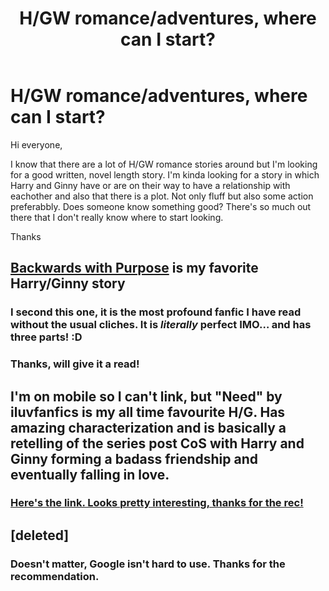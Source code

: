 #+TITLE: H/GW romance/adventures, where can I start?

* H/GW romance/adventures, where can I start?
:PROPERTIES:
:Author: Bosaapje
:Score: 5
:DateUnix: 1424203509.0
:DateShort: 2015-Feb-17
:FlairText: Request
:END:
Hi everyone,

I know that there are a lot of H/GW romance stories around but I'm looking for a good written, novel length story. I'm kinda looking for a story in which Harry and Ginny have or are on their way to have a relationship with eachother and also that there is a plot. Not only fluff but also some action preferabbly. Does someone know something good? There's so much out there that I don't really know where to start looking.

Thanks


** [[https://www.fanfiction.net/s/4101650/1/Backward-With-Purpose-Part-I-Always-and-Always][Backwards with Purpose]] is my favorite Harry/Ginny story
:PROPERTIES:
:Author: morelikecrappydisco
:Score: 4
:DateUnix: 1424212448.0
:DateShort: 2015-Feb-18
:END:

*** I second this one, it is the most profound fanfic I have read without the usual cliches. It is /literally/ perfect IMO... and has three parts! :D
:PROPERTIES:
:Author: mysweetassilem
:Score: 2
:DateUnix: 1424235496.0
:DateShort: 2015-Feb-18
:END:


*** Thanks, will give it a read!
:PROPERTIES:
:Author: Bosaapje
:Score: 1
:DateUnix: 1424213334.0
:DateShort: 2015-Feb-18
:END:


** I'm on mobile so I can't link, but "Need" by iluvfanfics is my all time favourite H/G. Has amazing characterization and is basically a retelling of the series post CoS with Harry and Ginny forming a badass friendship and eventually falling in love.
:PROPERTIES:
:Author: drf210
:Score: 2
:DateUnix: 1424229409.0
:DateShort: 2015-Feb-18
:END:

*** [[https://www.fanfiction.net/s/3830952/1/Need][Here's the link. Looks pretty interesting, thanks for the rec!]]
:PROPERTIES:
:Author: practical_cat
:Score: 2
:DateUnix: 1424263820.0
:DateShort: 2015-Feb-18
:END:


** [deleted]
:PROPERTIES:
:Score: 1
:DateUnix: 1424214259.0
:DateShort: 2015-Feb-18
:END:

*** Doesn't matter, Google isn't hard to use. Thanks for the recommendation.
:PROPERTIES:
:Author: Bosaapje
:Score: 1
:DateUnix: 1424216268.0
:DateShort: 2015-Feb-18
:END:
